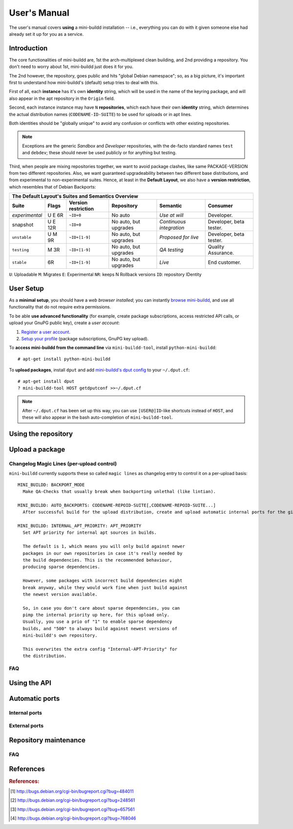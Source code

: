 #############
User's Manual
#############

The user's manual covers **using** a mini-buildd installation
-- i.e., everything you can do with it given someone else had
already set it up for you as a service.

************
Introduction
************

The core functionalities of mini-buildd are, 1st the
arch-multiplexed clean building, and 2nd providing a
repository. You don't need to worry about 1st, mini-buildd just
does it for you.

The 2nd however, the repository, goes public and hits "global
Debian namespace"; so, as a big picture, it's important first to
understand how mini-buildd's (default) setup tries to deal with
this.

First of all, each **instance** has it's own **identity**
string, which will be used in the name of the keyring package,
and will also appear in the apt repository in the ``Origin``
field.

Second, each instance instance may have ``N`` **repositories**,
which each have their own **identity** string, which determines
the actual distribution names (``CODENAME-ID-SUITE``) to be used
for uploads or in apt lines.

Both identities should be "globally unique" to avoid any
confusion or conflicts with other existing repositories.

.. note:: Exceptions are the generic *Sandbox* and *Developer*
          repositories, with the de-facto standard names
          ``test`` and ``debdev``; these should never be used
          publicly or for anything but testing.

Third, when people are mixing repositories together, we want to avoid
package clashes, like same PACKAGE-VERSION from two different
repositories. Also, we want guaranteed upgradeability between two
different base distributions, and from experimental to
non-experimental suites. Hence, at least in the **Default
Layout**, we also have a **version restriction**, which
resembles that of Debian Backports:

.. _user_default_layouts:

==================== ========= =================== ========================= ========================= ============================
The Default Layout's Suites and Semantics Overview
-----------------------------------------------------------------------------------------------------------------------------------
Suite                Flags     Version restriction Repository                Semantic                  Consumer
==================== ========= =================== ========================= ========================= ============================
*experimental*       U E 6R    ``~ID+0``           No auto                   *Use at will*             Developer.
snapshot             U E 12R   ``~ID+0``           No auto, but upgrades     *Continuous integration*  Developer, beta tester.
``unstable``         U M 9R    ``~ID+[1-9]``       No auto, but upgrades     *Proposed for live*       Developer, beta tester.
``testing``          M 3R      ``~ID+[1-9]``       No auto, but upgrades     *QA testing*              Quality Assurance.
``stable``           6R        ``~ID+[1-9]``       No auto, but upgrades     *Live*                    End customer.
==================== ========= =================== ========================= ========================= ============================

``U``: Uploadable ``M``: Migrates ``E``: Experimental ``NR``: keeps N Rollback versions ``ID``: repository IDentity

.. _user_setup:

**********
User Setup
**********

As a **minimal setup**, you should have a *web browser installed*;
you can instantly `browse mini-buildd </mini_buildd/>`_, and use
all functionality that do not require extra permissions.

To be able **use advanced functionality** (for example, create
package subscriptions, access restricted API calls, or upload
your GnuPG public key), create a *user account*:

#. `Register a user account </accounts/register/>`_.
#. `Setup your profile </mini_buildd/accounts/profile/>`_ (package subscriptions, GnuPG key upload).

To **access mini-buildd from the command line** via
``mini-buildd-tool``, install ``python-mini-buildd``::

	# apt-get install python-mini-buildd

To **upload packages**, install ``dput`` and add `mini-buildd's
dput config </mini_buildd/api?command=getdputconf>`_ to your
``~/.dput.cf``::

	# apt-get install dput
	? mini-buildd-tool HOST getdputconf >>~/.dput.cf

.. note:: After ``~/.dput.cf`` has been set up this way, you can
          use ``[USER@]ID``-like shortcuts instead of ``HOST``,
          and these will also appear in the bash auto-completion
          of ``mini-buildd-tool``.


.. _user_repository:

********************
Using the repository
********************

.. _user_upload:

****************
Upload a package
****************

Changelog Magic Lines (per-upload control)
==========================================

``mini-buildd`` currently supports these so called ``magic
lines`` as changelog entry to control it on a per-upload basis::

	MINI_BUILDD: BACKPORT_MODE
	  Make QA-Checks that usually break when backporting unlethal (like lintian).

	MINI_BUILDD: AUTO_BACKPORTS: CODENAME-REPOID-SUITE[,CODENAME-REPOID-SUITE...]
	  After successful build for the upload distribution, create and upload automatic internal ports for the given distributions.

	MINI_BUILDD: INTERNAL_APT_PRIORITY: APT_PRIORITY
	  Set APT priority for internal apt sources in builds.

	  The default is 1, which means you will only build against newer
	  packages in our own repositories in case it's really needed by
	  the build dependencies. This is the recommended behaviour,
	  producing sparse dependencies.

	  However, some packages with incorrect build dependencies might
	  break anyway, while they would work fine when just build against
	  the newest version available.

	  So, in case you don't care about sparse dependencies, you can
	  pimp the internal priority up here, for this upload only.
	  Usually, you use a prio of "1" to enable sparse dependency
	  builds, and "500" to always build against newest versions of
	  mini-buildd's own repository.

	  This overwrites the extra config "Internal-APT-Priority" for
	  the distribution.

FAQ
===
.. todo:: **BUG**: *reprepro fails with debian/ as symlink in Debian native packages*

	 Please follow [#debbug768046]_ for this subject.

	 In such a case, builds will be fine, but reprepro will not be
	 able to install the package; you will only be able to see
	 reprepro's error "No section and no priority for" in the
	 ``daemon.log``.

	 For the moment, just avoid such a setup (which is imho not
	 desireable anyway). However, as it's a legal setup afaik it
	 should work after all.

.. _user_api:

*************
Using the API
*************

.. _user_ports:

***************
Automatic ports
***************

Internal ports
==============

External ports
==============

.. _user_maintenance:

**********************
Repository maintenance
**********************
.. todo:: **IDEA**: *Dependency check on package migration.*

.. todo:: **IDEA**: *Custom hooks (prebuild.d source.changes, preinstall.d/arch.changes, postinstall.d/arch.changes).*

FAQ
===
.. todo:: **FAQ**: *aptitude GUI does not show distribution or origin of packages*

	 To show the distribution of packages, just add ``%t`` to the
	 package display format [#debbug484011]_::

		 aptitude::UI::Package-Display-Format "%c%a%M%S %p %t %Z %v %V";

	 The origin cannot be shown in the package display format
	 [#debbug248561]_. However, you may change the "default grouping" to
	 categorize with "origin". I prefer this::

		 aptitude::UI::Default-Grouping "task,status,pattern(~S~i~O, ?true ||),pattern(~S~i~A, ?true ||),section(subdirs,passthrough),section(topdir)";

	 setting which will group installed packages in "Origin/Archive"
	 hierarchy.

	 Additionally to aptitude's default "Obsolete and locally
	 installed" top level category (which only shows packages not in
	 any apt archive), this grouping also conveniently shows
	 installed package _versions_ which are not currently in any
	 repository (check "Installed Packages/now").

.. todo:: **BUG**: *apt secure problems after initial (unauthorized) install of the archive-key package*

	 - aptitude always shows <NULL> archive

	 You can verify this problem via::

		 # aptitude -v show YOURID-archive-keyring | grep ^Archive
		 Archive: <NULL>, now

	 - BADSIG when verifying the archive keyring package's signature

	 Both might be variants of [#debbug657561]_ (known to occur
	 for <= squeeze). For both, check if this::

		 # rm -rf /var/lib/apt/lists/*
		 # apt-get update

	 fixes it.

.. todo:: **FAQ**: *Multiple versions of packages in one distribution*

	 This is not really a problem, but a uncommon situation that
	 may lead to confusion.

	 Generally, reprepro does allow exactly only one version of a
	 package in a distribution; the only exception is when
	 installed in *different components* (e.g., main
	 vs. non-free).

	 This usually happens when the 'Section' changes in the
	 corresponding 'debian/control' file of the source package, or
	 if packages were installed manually using "-C" with reprepro.

	 Check with the "show" command if this is the case, i.e., s.th. like::

		 $ mini-buildd-tool show my-package

	 you may see multiple entries for one distribution with different components.

	 mini-buildd handles this gracefully; the ``remove``,
	 ``migrate`` and ``port`` API calls all include an optional
	 'version' parameter to be able to select a specific version.

	 In the automated rollback handling, all versions of a source
	 package are shifted.


**********
References
**********

.. rubric:: References:
.. [#debbug484011] http://bugs.debian.org/cgi-bin/bugreport.cgi?bug=484011
.. [#debbug248561] http://bugs.debian.org/cgi-bin/bugreport.cgi?bug=248561
.. [#debbug657561] http://bugs.debian.org/cgi-bin/bugreport.cgi?bug=657561
.. [#debbug768046] http://bugs.debian.org/cgi-bin/bugreport.cgi?bug=768046
